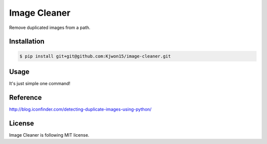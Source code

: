 Image Cleaner
=============

Remove duplicated images from a path.


Installation
------------

.. code-block:: console

   $ pip install git+git@github.com:Kjwon15/image-cleaner.git


Usage
-----

It's just simple one command!

.. code-block:: console
   image-cleaner <path>


Reference
---------

http://blog.iconfinder.com/detecting-duplicate-images-using-python/


License
-------

Image Cleaner is following MIT license.
